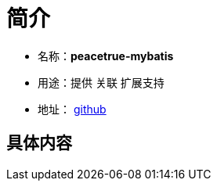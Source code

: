 = 简介

* 名称：**peacetrue-mybatis**
* 用途：提供 关联 扩展支持
* 地址： https://github.com/peacetrue/peacetrue-mybatis[github^]

== 具体内容

